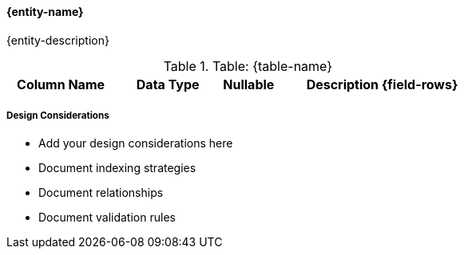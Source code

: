 ==== {entity-name}

{entity-description}

.Table: {table-name}
[cols="2,2,1,4",options="header"]
|===
|Column Name |Data Type |Nullable |Description
{field-rows}
|===

===== Design Considerations

* Add your design considerations here
* Document indexing strategies
* Document relationships
* Document validation rules
